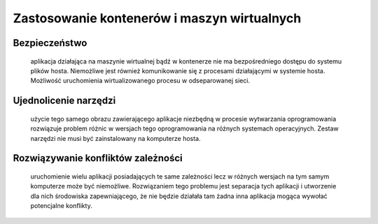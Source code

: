 
********************************************
Zastosowanie kontenerów i maszyn wirtualnych
********************************************

Bezpieczeństwo
`````````````````

       aplikacja działająca na maszynie wirtualnej bądź w kontenerze nie ma bezpośredniego
       dostępu do systemu plików hosta. Niemożliwe jest również komunikowanie się z procesami
       działającymi w systemie hosta. Możliwość uruchomienia wirtualizowanego procesu w odseparowanej sieci.

Ujednolicenie narzędzi
`````````````````````````

       użycie tego samego obrazu zawierającego aplikacje niezbędną w procesie wytwarzania
       oprogramowania rozwiązuje problem różnic w wersjach tego oprogramowania na różnych systemach operacyjnych.
       Zestaw narzędzi nie musi być zainstalowany na komputerze hosta.

Rozwiązywanie konfliktów zależności
``````````````````````````````````````

       uruchomienie wielu aplikacji posiadających te same zależności lecz w różnych
       wersjach na tym samym komputerze może być niemożliwe. Rozwiązaniem tego problemu jest separacja tych
       aplikacji i utworzenie dla nich środowiska zapewniającego, że nie będzie działała tam żadna inna aplikacja
       mogąca wywołać potencjalne konflikty.